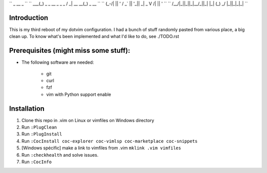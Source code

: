 ``         _                    __              _              ``
``     ___(_) _ _   __ _  _ _  / _|       __ __(_) _ __        ``
``    (_-/| || ' \ / _` || '_||  _|  _    \ V /| || '  \       ``
``    /__/|_||_||_|\__/_||_|  |_|   (_)    \_/ |_||_|_|_|      ``

Introduction
============

This is my third reboot of my dotvim configuration. I had a bunch of stuff randomly pasted from various place, a big clean up. 
To know what's been implemented and what I'd like to do, see ./TODO.rst

Prerequisites (might miss some stuff): 
=======================================

* The following software are needed:
    
    - git
    - curl
    - fzf
    - vim with Python support enable

Installation
============

1. Clone this repo in .vim on Linux or vimfiles on Windows directory

2. Run ``:PlugClean``
   
3. Run ``:PlugInstall``

4. Run ``:CocInstall coc-explorer coc-vimlsp coc-marketplace coc-snippets``

5. [Windows spécific] make a link to vimfiles from .vim ``mklink .vim vimfiles`` 

6. Run ``:checkhealth`` and solve issues.

7. Run ``:CocInfo``

